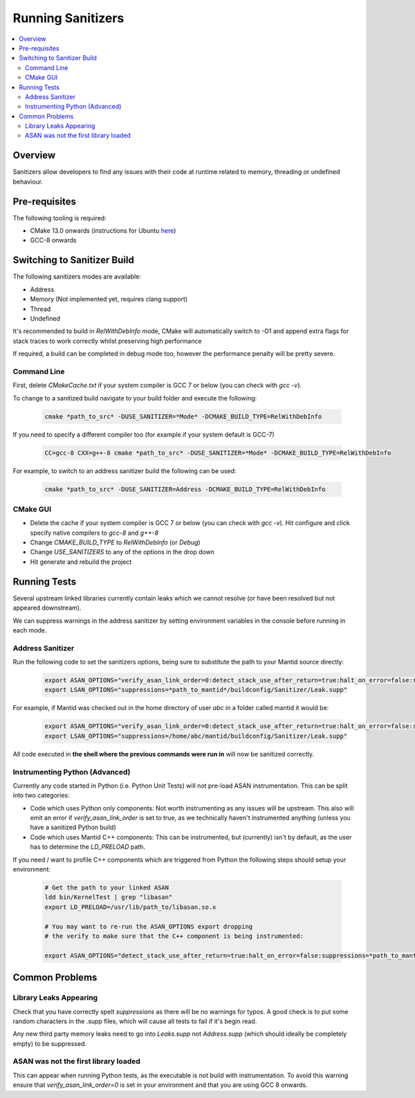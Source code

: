 .. _RunningSanitizers:

##################
Running Sanitizers
##################

.. contents::
    :local:

Overview
=========

Sanitizers allow developers to find any issues with their code at runtime
related to memory, threading or undefined behaviour.

Pre-requisites
==============

The following tooling is required:

- CMake 13.0 onwards (instructions for Ubuntu `here <https://apt.kitware.com/>`__)
- GCC-8 onwards


Switching to Sanitizer Build
============================

The following sanitizers modes are available:

- Address
- Memory (Not implemented yet, requires clang support)
- Thread
- Undefined

It's recommended to build in *RelWithDebInfo* mode, CMake will automatically
switch to -O1 and append extra flags for stack traces to work correctly whilst
preserving high performance

If required, a build can be completed in debug mode too, however the
performance penalty will be pretty severe.

Command Line
------------

First, delete *CMakeCache.txt* if your system compiler is GCC 7 or below
(you can check with *gcc -v*).

To change to a sanitized build navigate to your build folder and execute the
following:

    .. code-block:: sh

        cmake *path_to_src* -DUSE_SANITIZER=*Mode* -DCMAKE_BUILD_TYPE=RelWithDebInfo

If you need to specify a different compiler too (for example if your system
default is GCC-7)

    .. code-block:: sh

        CC=gcc-8 CXX=g++-8 cmake *path_to_src* -DUSE_SANITIZER=*Mode* -DCMAKE_BUILD_TYPE=RelWithDebInfo


For example, to switch to an address sanitizer build the following can be used:

    .. code-block:: sh

        cmake *path_to_src* -DUSE_SANITIZER=Address -DCMAKE_BUILD_TYPE=RelWithDebInfo

CMake GUI
---------

- Delete the cache if your system compiler is GCC 7 or below (you can check
  with *gcc -v*). Hit configure and click specify native compilers to *gcc-8*
  and *g++-8*
- Change *CMAKE_BUILD_TYPE* to *RelWithDebInfo* (or *Debug*)
- Change *USE_SANITIZERS* to any of the options in the drop down
- Hit generate and rebuild the project

Running Tests
=============

Several upstream linked libraries currently contain leaks which we cannot
resolve (or have been resolved but not appeared downstream).

We can suppress warnings in the address sanitizer by setting environment
variables in the console before running in each mode.

Address Sanitizer
-----------------

Run the following code to set the sanitizers options, being sure to substitute
the path to your Mantid source directly:

    .. code-block:: sh

        export ASAN_OPTIONS="verify_asan_link_order=0:detect_stack_use_after_return=true:halt_on_error=false:suppressions=*path_to_mantid*/buildconfig/Sanitizer/Address.supp"
        export LSAN_OPTIONS="suppressions=*path_to_mantid*/buildconfig/Sanitizer/Leak.supp"

For example, if Mantid was checked out in the home directory of user *abc* in a
folder called mantid it would be:

    .. code-block:: sh

        export ASAN_OPTIONS="verify_asan_link_order=0:detect_stack_use_after_return=true:halt_on_error=false:suppressions=/home/abc/mantid/buildconfig/Sanitizer/Address.supp"
        export LSAN_OPTIONS="suppressions=/home/abc/mantid/buildconfig/Sanitizer/Leak.supp"

All code executed in **the shell where the previous commands were run in**
will now be sanitized correctly.

Instrumenting Python (Advanced)
-------------------------------

Currently any code started in Python (i.e. Python Unit Tests) will not pre-load
ASAN instrumentation. This can be split into two categories:

- Code which uses Python only components: Not worth instrumenting as any
  issues will be upstream. This also will emit an error if
  *verify_asan_link_order* is set to true, as we technically haven't
  instrumented anything (unless you have a sanitized Python build)
- Code which uses Mantid C++ components: This can be instrumented, but
  (currently) isn't by default, as the user has to determine the *LD_PRELOAD*
  path.

If you need / want to profile C++ components which are triggered from Python
the following steps should setup your environment:

    .. code-block:: sh

        # Get the path to your linked ASAN
        ldd bin/KernelTest | grep "libasan"
        export LD_PRELOAD=/usr/lib/path_to/libasan.so.x

        # You may want to re-run the ASAN_OPTIONS export dropping
        # the verify to make sure that the C++ component is being instrumented:

        export ASAN_OPTIONS="detect_stack_use_after_return=true:halt_on_error=false:suppressions=*path_to_mantid*/buildconfig/Sanitizer/Address.supp"


Common Problems
===============

Library Leaks Appearing
-----------------------

Check that you have correctly spelt *suppressions* as there will be no warnings
for typos. A good check is to put some random characters in the .supp files,
which will cause all tests to fail if it's begin read.

Any new third party memory leaks need to go into *Leaks.supp* not
*Address.supp* (which should ideally be completely empty) to be suppressed.

ASAN was not the first library loaded
--------------------------------------

This can appear when running Python tests, as the executable is not build
with instrumentation. To avoid this warning ensure that
*verify_asan_link_order=0* is set in your environment and that you are
using GCC 8 onwards.
